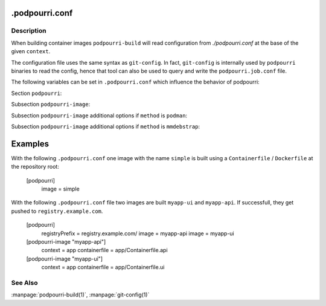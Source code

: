 .podpourri.conf
===============

Description
-----------

When building container images ``podpourri-build`` will read configuration from
*./podpourri.conf* at the base of the given ``context``.

The configuration file uses the same syntax as ``git-config``. In fact,
``git-config`` is internally used by ``podpourri`` binaries to read the config,
hence that tool can also be used to query and write the ``podpourri.job.conf``
file.

The following variables can be set in ``.podpourri.conf`` which influence the
behavior of podpourri:

Section ``podpourri``:

.. confValue:: podpourri.image

   Name of an image to be built. This option can be repeated multiple times in
   order to build multiple images from the same repository in one job.
   Additional details for individual image builds can be specified in
   ``podpourri-image`` subsections where subsection name is the image name.

.. confValue:: podpourri.pull

   Name of an image which should be pulled before the build. This option can be
   repeated multiple times in order to pull multiple images.

.. confvalue:: podpourri.registryPrefix

   Prefix for all images built by ``podpourri-build``. When set, images built
   will be pushed to that container image registry after the build. Note that
   the value must include a terminating separator. In order to push images to a
   registry running on localhost on port 5000, use the following value:
   ``localhost:5000/``. Empty by default.

Subsection ``podpourri-image``:

.. confValue:: ``podpourri-image.<name>.method``

   Method used to build an image. Possible values are ``podman`` (the default
   when empty) and ``mmdebstrap``.

.. confValue:: ``podpourri-image.<name>.cache``

   Whether or not it is attempted to pull the image from the registry before the
   build. Default depends on the build method: ``false`` for ``podman`` and
   ``true`` for ``mmdebstrap``.

Subsection ``podpourri-image`` additional options if ``method`` is ``podman``:

.. confValue:: ``podpourri-image.<name>.context``

   Build context to use. Defaults to the project root directory.

.. confValue:: ``podpourri-image.<name>.containerfile``

   Containerfile / Dockerfile to use. Defaults to the build context.

Subsection ``podpourri-image`` additional options if ``method`` is
``mmdebstrap``:

.. confValue:: ``podpourri-image.<name>.dpkgOptFile``

   A file containing default options for dpkg. Defaults to a file with the
   following contents:

      path-exclude=/usr/share/man/*
      path-include=/usr/share/man/man[1-9]/*
      path-exclude=/usr/share/locale/*
      path-include=/usr/share/locale/locale.alias
      path-exclude=/usr/share/{doc,info,man,omf,help,gnome/help}/*
      path-include=/usr/share/doc/*/copyright
      path-exclude=/usr/share/lintian/*
      path-exclude=/usr/share/linda/*

.. confValue:: ``podpourri-image.<name>.aptSourcesFile``

   A ``sources.list`` file used by ``apt`` to install packages from. Defaults to
   ``/etc/apt/sources.list`` of the host machine.


Examples
========

With the following ``.podpourri.conf`` one image with the name ``simple`` is
built using a ``Containerfile`` / ``Dockerfile`` at the repository root:

   [podpourri]
      image = simple

With the following ``.podpourri.conf`` file two images are built ``myapp-ui``
and ``myapp-api``. If successfull, they get pushed to ``registry.example.com``.

   [podpourri]
      registryPrefix = registry.example.com/
      image = myapp-api
      image = myapp-ui

   [podpourri-image "myapp-api"]
      context = app
      containerfile = app/Containerfile.api

   [podpourri-image "myapp-ui"]
      context = app
      containerfile = app/Containerfile.ui


See Also
--------

:manpage:`podpourri-build(1)`, :manpage:`git-config(1)`

